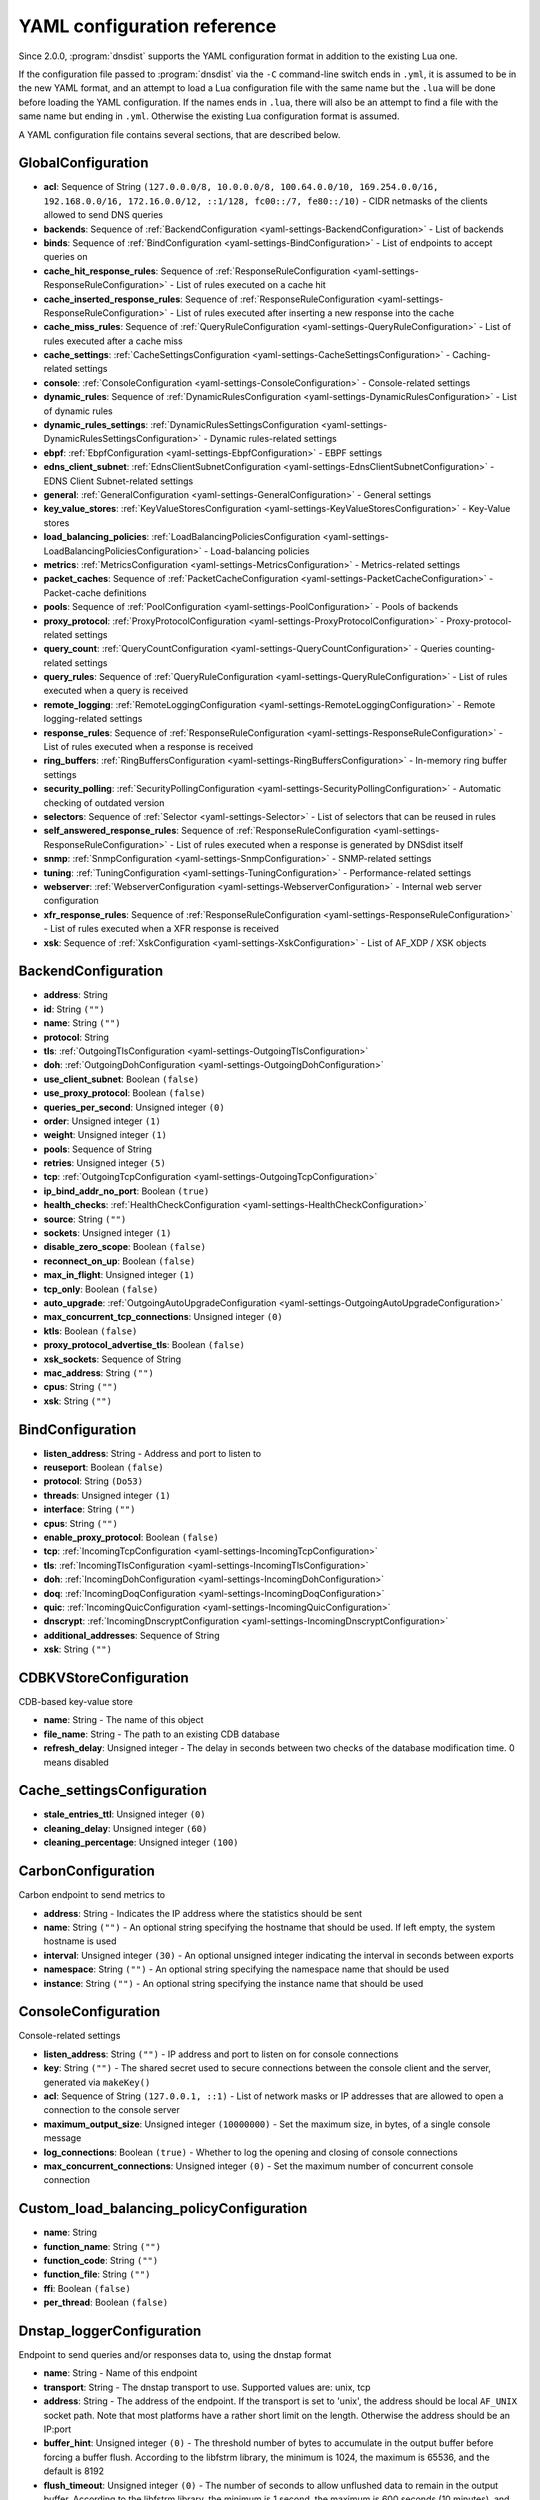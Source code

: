 .. THIS IS A GENERATED FILE. DO NOT EDIT. See dnsdist-settings-documentation-generator.py

.. raw:: latex

    \setcounter{secnumdepth}{-1}

YAML configuration reference
============================

Since 2.0.0, :program:`dnsdist` supports the YAML configuration format in addition to the existing Lua one.

If the configuration file passed to :program:`dnsdist` via the ``-C`` command-line switch ends in ``.yml``, it is assumed to be in the new YAML format, and an attempt to load a Lua configuration file with the same name but the ``.lua`` will be done before loading the YAML configuration. If the names ends in ``.lua``, there will also be an attempt to find a file with the same name but ending in ``.yml``. Otherwise the existing Lua configuration format is assumed.

A YAML configuration file contains several sections, that are described below.

.. code-block:: yaml

.. _yaml-settings-GlobalConfiguration:

GlobalConfiguration
-------------------

- **acl**: Sequence of String ``(127.0.0.0/8, 10.0.0.0/8, 100.64.0.0/10, 169.254.0.0/16, 192.168.0.0/16, 172.16.0.0/12, ::1/128, fc00::/7, fe80::/10)`` - CIDR netmasks of the clients allowed to send DNS queries
- **backends**: Sequence of :ref:`BackendConfiguration <yaml-settings-BackendConfiguration>` - List of backends
- **binds**: Sequence of :ref:`BindConfiguration <yaml-settings-BindConfiguration>` - List of endpoints to accept queries on
- **cache_hit_response_rules**: Sequence of :ref:`ResponseRuleConfiguration <yaml-settings-ResponseRuleConfiguration>` - List of rules executed on a cache hit
- **cache_inserted_response_rules**: Sequence of :ref:`ResponseRuleConfiguration <yaml-settings-ResponseRuleConfiguration>` - List of rules executed after inserting a new response into the cache
- **cache_miss_rules**: Sequence of :ref:`QueryRuleConfiguration <yaml-settings-QueryRuleConfiguration>` - List of rules executed after a cache miss
- **cache_settings**: :ref:`CacheSettingsConfiguration <yaml-settings-CacheSettingsConfiguration>` - Caching-related settings
- **console**: :ref:`ConsoleConfiguration <yaml-settings-ConsoleConfiguration>` - Console-related settings
- **dynamic_rules**: Sequence of :ref:`DynamicRulesConfiguration <yaml-settings-DynamicRulesConfiguration>` - List of dynamic rules
- **dynamic_rules_settings**: :ref:`DynamicRulesSettingsConfiguration <yaml-settings-DynamicRulesSettingsConfiguration>` - Dynamic rules-related settings
- **ebpf**: :ref:`EbpfConfiguration <yaml-settings-EbpfConfiguration>` - EBPF settings
- **edns_client_subnet**: :ref:`EdnsClientSubnetConfiguration <yaml-settings-EdnsClientSubnetConfiguration>` - EDNS Client Subnet-related settings
- **general**: :ref:`GeneralConfiguration <yaml-settings-GeneralConfiguration>` - General settings
- **key_value_stores**: :ref:`KeyValueStoresConfiguration <yaml-settings-KeyValueStoresConfiguration>` - Key-Value stores
- **load_balancing_policies**: :ref:`LoadBalancingPoliciesConfiguration <yaml-settings-LoadBalancingPoliciesConfiguration>` - Load-balancing policies
- **metrics**: :ref:`MetricsConfiguration <yaml-settings-MetricsConfiguration>` - Metrics-related settings
- **packet_caches**: Sequence of :ref:`PacketCacheConfiguration <yaml-settings-PacketCacheConfiguration>` - Packet-cache definitions
- **pools**: Sequence of :ref:`PoolConfiguration <yaml-settings-PoolConfiguration>` - Pools of backends
- **proxy_protocol**: :ref:`ProxyProtocolConfiguration <yaml-settings-ProxyProtocolConfiguration>` - Proxy-protocol-related settings
- **query_count**: :ref:`QueryCountConfiguration <yaml-settings-QueryCountConfiguration>` - Queries counting-related settings
- **query_rules**: Sequence of :ref:`QueryRuleConfiguration <yaml-settings-QueryRuleConfiguration>` - List of rules executed when a query is received
- **remote_logging**: :ref:`RemoteLoggingConfiguration <yaml-settings-RemoteLoggingConfiguration>` - Remote logging-related settings
- **response_rules**: Sequence of :ref:`ResponseRuleConfiguration <yaml-settings-ResponseRuleConfiguration>` - List of rules executed when a response is received
- **ring_buffers**: :ref:`RingBuffersConfiguration <yaml-settings-RingBuffersConfiguration>` - In-memory ring buffer settings
- **security_polling**: :ref:`SecurityPollingConfiguration <yaml-settings-SecurityPollingConfiguration>` - Automatic checking of outdated version
- **selectors**: Sequence of :ref:`Selector <yaml-settings-Selector>` - List of selectors that can be reused in rules
- **self_answered_response_rules**: Sequence of :ref:`ResponseRuleConfiguration <yaml-settings-ResponseRuleConfiguration>` - List of rules executed when a response is generated by DNSdist itself
- **snmp**: :ref:`SnmpConfiguration <yaml-settings-SnmpConfiguration>` - SNMP-related settings
- **tuning**: :ref:`TuningConfiguration <yaml-settings-TuningConfiguration>` - Performance-related settings
- **webserver**: :ref:`WebserverConfiguration <yaml-settings-WebserverConfiguration>` - Internal web server configuration
- **xfr_response_rules**: Sequence of :ref:`ResponseRuleConfiguration <yaml-settings-ResponseRuleConfiguration>` - List of rules executed when a XFR response is received
- **xsk**: Sequence of :ref:`XskConfiguration <yaml-settings-XskConfiguration>` - List of AF_XDP / XSK objects



.. _yaml-settings-BackendConfiguration:

BackendConfiguration
--------------------

- **address**: String
- **id**: String ``("")``
- **name**: String ``("")``
- **protocol**: String
- **tls**: :ref:`OutgoingTlsConfiguration <yaml-settings-OutgoingTlsConfiguration>`
- **doh**: :ref:`OutgoingDohConfiguration <yaml-settings-OutgoingDohConfiguration>`
- **use_client_subnet**: Boolean ``(false)``
- **use_proxy_protocol**: Boolean ``(false)``
- **queries_per_second**: Unsigned integer ``(0)``
- **order**: Unsigned integer ``(1)``
- **weight**: Unsigned integer ``(1)``
- **pools**: Sequence of String
- **retries**: Unsigned integer ``(5)``
- **tcp**: :ref:`OutgoingTcpConfiguration <yaml-settings-OutgoingTcpConfiguration>`
- **ip_bind_addr_no_port**: Boolean ``(true)``
- **health_checks**: :ref:`HealthCheckConfiguration <yaml-settings-HealthCheckConfiguration>`
- **source**: String ``("")``
- **sockets**: Unsigned integer ``(1)``
- **disable_zero_scope**: Boolean ``(false)``
- **reconnect_on_up**: Boolean ``(false)``
- **max_in_flight**: Unsigned integer ``(1)``
- **tcp_only**: Boolean ``(false)``
- **auto_upgrade**: :ref:`OutgoingAutoUpgradeConfiguration <yaml-settings-OutgoingAutoUpgradeConfiguration>`
- **max_concurrent_tcp_connections**: Unsigned integer ``(0)``
- **ktls**: Boolean ``(false)``
- **proxy_protocol_advertise_tls**: Boolean ``(false)``
- **xsk_sockets**: Sequence of String
- **mac_address**: String ``("")``
- **cpus**: String ``("")``
- **xsk**: String ``("")``


.. _yaml-settings-BindConfiguration:

BindConfiguration
-----------------

- **listen_address**: String - Address and port to listen to
- **reuseport**: Boolean ``(false)``
- **protocol**: String ``(Do53)``
- **threads**: Unsigned integer ``(1)``
- **interface**: String ``("")``
- **cpus**: String ``("")``
- **enable_proxy_protocol**: Boolean ``(false)``
- **tcp**: :ref:`IncomingTcpConfiguration <yaml-settings-IncomingTcpConfiguration>`
- **tls**: :ref:`IncomingTlsConfiguration <yaml-settings-IncomingTlsConfiguration>`
- **doh**: :ref:`IncomingDohConfiguration <yaml-settings-IncomingDohConfiguration>`
- **doq**: :ref:`IncomingDoqConfiguration <yaml-settings-IncomingDoqConfiguration>`
- **quic**: :ref:`IncomingQuicConfiguration <yaml-settings-IncomingQuicConfiguration>`
- **dnscrypt**: :ref:`IncomingDnscryptConfiguration <yaml-settings-IncomingDnscryptConfiguration>`
- **additional_addresses**: Sequence of String
- **xsk**: String ``("")``


.. _yaml-settings-CDBKVStoreConfiguration:

CDBKVStoreConfiguration
-----------------------

CDB-based key-value store

- **name**: String - The name of this object
- **file_name**: String - The path to an existing CDB database
- **refresh_delay**: Unsigned integer - The delay in seconds between two checks of the database modification time. 0 means disabled


.. _yaml-settings-Cache_settingsConfiguration:

Cache_settingsConfiguration
---------------------------

- **stale_entries_ttl**: Unsigned integer ``(0)``
- **cleaning_delay**: Unsigned integer ``(60)``
- **cleaning_percentage**: Unsigned integer ``(100)``


.. _yaml-settings-CarbonConfiguration:

CarbonConfiguration
-------------------

Carbon endpoint to send metrics to

- **address**: String - Indicates the IP address where the statistics should be sent
- **name**: String ``("")`` - An optional string specifying the hostname that should be used. If left empty, the system hostname is used
- **interval**: Unsigned integer ``(30)`` - An optional unsigned integer indicating the interval in seconds between exports
- **namespace**: String ``("")`` - An optional string specifying the namespace name that should be used
- **instance**: String ``("")`` - An optional string specifying the instance name that should be used


.. _yaml-settings-ConsoleConfiguration:

ConsoleConfiguration
--------------------

Console-related settings

- **listen_address**: String ``("")`` - IP address and port to listen on for console connections
- **key**: String ``("")`` - The shared secret used to secure connections between the console client and the server, generated via ``makeKey()``
- **acl**: Sequence of String ``(127.0.0.1, ::1)`` - List of network masks or IP addresses that are allowed to open a connection to the console server
- **maximum_output_size**: Unsigned integer ``(10000000)`` - Set the maximum size, in bytes, of a single console message
- **log_connections**: Boolean ``(true)`` - Whether to log the opening and closing of console connections
- **max_concurrent_connections**: Unsigned integer ``(0)`` - Set the maximum number of concurrent console connection


.. _yaml-settings-Custom_load_balancing_policyConfiguration:

Custom_load_balancing_policyConfiguration
-----------------------------------------

- **name**: String
- **function_name**: String ``("")``
- **function_code**: String ``("")``
- **function_file**: String ``("")``
- **ffi**: Boolean ``(false)``
- **per_thread**: Boolean ``(false)``


.. _yaml-settings-Dnstap_loggerConfiguration:

Dnstap_loggerConfiguration
--------------------------

Endpoint to send queries and/or responses data to, using the dnstap format

- **name**: String - Name of this endpoint
- **transport**: String - The dnstap transport to use. Supported values are: unix, tcp
- **address**: String - The address of the endpoint. If the transport is set to 'unix', the address should be local ``AF_UNIX`` socket path. Note that most platforms have a rather short limit on the length. Otherwise the address should be an IP:port
- **buffer_hint**: Unsigned integer ``(0)`` - The threshold number of bytes to accumulate in the output buffer before forcing a buffer flush. According to the libfstrm library, the minimum is 1024, the maximum is 65536, and the default is 8192
- **flush_timeout**: Unsigned integer ``(0)`` - The number of seconds to allow unflushed data to remain in the output buffer. According to the libfstrm library, the minimum is 1 second, the maximum is 600 seconds (10 minutes), and the default is 1 second
- **input_queue_size**: Unsigned integer ``(0)`` - The number of queue entries to allocate for each input queue. This value must be a power of 2. According to the fstrm library, the minimum is 2, the maximum is 16384, and the default is 512
- **output_queue_size**: Unsigned integer ``(0)`` - The number of queue entries to allocate for each output queue. According to the libfstrm library, the minimum is 2, the maximum is system-dependent and based on ``IOV_MAX``, and the default is 64
- **queue_notify_threshold**: Unsigned integer ``(0)`` - The number of outstanding queue entries to allow on an input queue before waking the I/O thread. Accordingg to the libfstrm library, the minimum is 1 and the default is 32
- **reopen_interval**: Unsigned integer ``(0)`` - The number of queue entries to allocate for each output queue. According to the libfstrm library, the minimum is 2, the maximum is system-dependent and based on IOV_MAX, and the default is 64


.. _yaml-settings-Doh_tuningConfiguration:

Doh_tuningConfiguration
-----------------------

- **outgoing_worker_threads**: Unsigned integer ``(10)``
- **outgoing_max_idle_time**: Unsigned integer ``(300)``
- **outgoing_cleanup_interval**: Unsigned integer ``(60)``
- **outgoing_max_idle_connection_per_backend**: Unsigned integer ``(10)``


.. _yaml-settings-Dynamic_ruleConfiguration:

Dynamic_ruleConfiguration
-------------------------

Dynamic rule settings

- **type**: String - The type of this rule. Supported values are: query-rate, rcode-rate, rcode-ratio, qtype-rate, cache-miss-ratio, response-byte-rate
- **seconds**: Unsigned integer - Number of seconds the rule has been exceeded
- **action_duration**: Unsigned integer - How long the action is going to be enforced
- **comment**: String - Comment describing why the action why taken
- **rate**: Unsigned integer ``(0)`` - For ``query-rate``, ``rcode-rate``, ``qtype-rate`` and ``response-byte-rate``, the rate that should be exceeded
- **ratio**: Double ``(0.0)`` - For ``rcode-ratio``, ``qtype-ratio`` and ``cache-miss-ratio``, the ratio that should be exceeded
- **action**: String ``(drop)`` - The action that will be taken once the rate or ratio is exceeded. Supported values are: Drop, NoNop, NoRecurse, NXDomain, SetTag, Truncate, Refused
- **warning_rate**: Unsigned integer ``(0)`` - For ``query-rate``, ``rcode-rate``, ``qtype-rate`` and ``response-byte-rate``, the rate that should be exceeded for a warning to be logged, but no action enforced
- **warning_ratio**: Double ``(0.0)`` - For ``rcode-ratio`` and ``cache-miss-ratio``, the ratio that should be exceeded for a warning to be logged, but no action enforced
- **tag_name**: String ``("")``
- **tag_value**: String ``(0)`` - If ``action`` is set to ``SetTag``, the value that will be set
- **visitor_function_name**: String ``("")`` - For ``suffix-match`` and ``suffix-match-ffi``, the name of the Lua visitor function to call for each label of every domain seen in recent queries and responses
- **visitor_function_code**: String ``("")`` - For ``suffix-match`` and ``suffix-match-ffi``, the code of Lua visitor function for each label of every domain seen in recent queries and responses
- **visitor_function_file**: String ``("")`` - For ``suffix-match`` and ``suffix-match-ffi``, a path to a file containing the code of Lua visitor function for each label of every domain seen in recent queries and responses
- **rcode**: String ``("")`` - For ``rcode-rate`` and ``rcode-ratio``, the response code to match
- **qtype**: String ``("")`` - For ``qtype-rate``, the query type to match
- **minimum_number_of_responses**: Unsigned integer ``(0)`` - For ``cache-miss-ratio`` and ``rcode-ratio``, the minimum number of responses to have received for this rule to apply
- **minimum_global_cache_hit_ratio**: Double ``(0.0)`` - The minimum global cache-hit ratio (over all pools, so ``cache-hits`` / (``cache-hits`` + ``cache-misses``)) for a ``cache-miss-ratio`` rule to be applied


.. _yaml-settings-Dynamic_rulesConfiguration:

Dynamic_rulesConfiguration
--------------------------

Group of dynamic rules

- **name**: String - The name of this group of dynamic rules
- **mask_ipv4**: Unsigned integer ``(32)`` - Number of bits to keep for IPv4 addresses
- **mask_ipv6**: Unsigned integer ``(64)`` - Number of bits to keep for IPv6 addresses. In some scenarios it might make sense to block a whole /64 IPv6 range instead of a single address, for example
- **mask_port**: Unsigned integer ``(0)`` - Number of bits of port to consider over IPv4, for CGNAT deployments. Default is 0 meaning that the port is not taken into account. For example passing ``2`` here, which only makes sense if the IPv4 parameter is set to ``32``, will split a given IPv4 address into four port ranges: ``0-16383``, ``16384-32767``, ``32768-49151`` and ``49152-65535``
- **exclude_ranges**: Sequence of String - Exclude this list of ranges, meaning that no dynamic block will ever be inserted for clients in that range. Default to empty, meaning rules are applied to all ranges. When used in combination with ``include_ranges`` the more specific entry wins
- **include_ranges**: Sequence of String - Include this list of ranges, meaning that dynamic rules will be inserted for clients in that range. When used in combination with ``exclude_ranges`` the more specific entry wins
- **exclude_domains**: Sequence of String - Exclude this list of domains, meaning that no dynamic rules will ever be inserted for this domain via ``suffix-match`` or ``suffix-match-ffi`` rules. Default to empty, meaning rules are applied to all domains
- **rules**: Sequence of :ref:`DynamicRuleConfiguration <yaml-settings-DynamicRuleConfiguration>` - List of dynamic rules in this group


.. _yaml-settings-Dynamic_rules_settingsConfiguration:

Dynamic_rules_settingsConfiguration
-----------------------------------

Dynamic rules-related settings

- **purge_interval**: Unsigned integer ``(60)`` - Set at which interval, in seconds, the expired dynamic blocks entries will be effectively removed from the tree. Entries are not applied anymore as soon as they expire, but they remain in the tree for a while for performance reasons. Removing them makes the addition of new entries faster and frees up the memory they use. Setting this value to 0 disables the purging mechanism, so entries will remain in the tree
- **default_action**: String ``(Drop)`` - Set which action is performed when a query is blocked. Supported values are: Drop, NoOp, NoRecurse, NXDomain, Refused, Truncate


.. _yaml-settings-EbpfConfiguration:

EbpfConfiguration
-----------------

``eBPF`` and ``XDP`` related settings

- **ipv4**: :ref:`EbpfMapConfiguration <yaml-settings-EbpfMapConfiguration>` - IPv4 maps
- **ipv6**: :ref:`EbpfMapConfiguration <yaml-settings-EbpfMapConfiguration>` - IPv6 maps
- **cidr_ipv4**: :ref:`EbpfMapConfiguration <yaml-settings-EbpfMapConfiguration>` - IPv4 subnets maps
- **cidr_ipv6**: :ref:`EbpfMapConfiguration <yaml-settings-EbpfMapConfiguration>` - IPv6 subnets maps
- **qnames**: :ref:`EbpfMapConfiguration <yaml-settings-EbpfMapConfiguration>` - DNS names maps
- **external**: Boolean ``(false)`` - If set to true, :program:`dnsdist` does not load the internal ``eBPF`` program. This is useful for ``AF_XDP`` and ``XDP`` maps


.. _yaml-settings-Ebpf_mapConfiguration:

Ebpf_mapConfiguration
---------------------

An ``eBPF`` map that is used to share data with kernel-land ``AF_XDP``/``XSK``, ``socket filter`` or ``XDP`` programs. Maps can be pinned to a filesystem path, which makes their content persistent across restarts and allows external programs to read their content and to add new entries. :program:`dnsdist` will try to load maps that are pinned to a filesystem path on startups, inheriting any existing entries, and fall back to creating them if they do not exist yet. Note that the user :program`dnsdist` is running under must have the right privileges to read and write to the given file, and to go through all the directories in the path leading to that file. The pinned path must be on a filesystem of type ``BPF``, usually below ``/sys/fs/bpf/``

- **max_entries**: Unsigned integer ``(0)`` - Maximum number of entries in this map. 0 means no entry at all
- **pinned_path**: String ``("")`` - The filesystem path this map should be pinned to


.. _yaml-settings-Edns_client_subnetConfiguration:

Edns_client_subnetConfiguration
-------------------------------

EDNS Client Subnet-related settings

- **override_existing**: Boolean ``(false)`` - When ``useClientSubnet`` in :func:`newServer()` or ``use_client_subnet`` in :ref:`_yaml-settings-BackendConfiguration` are set, and :program:`dnsdist` adds an EDNS Client Subnet Client option to the query, override an existing option already present in the query, if any. Please see Passing the source address to the backend for more information. Note that it’s not recommended to enable this option in front of an authoritative server responding with EDNS Client Subnet information as mismatching data (ECS scopes) can confuse clients and lead to SERVFAIL responses on downstream nameservers
- **source_prefix_v4**: Unsigned integer ``(32)`` - When ``useClientSubnet`` in :func:`newServer()` or ``use_client_subnet`` in :ref:`_yaml-settings-BackendConfiguration` are set, and :program:`dnsdist` adds an EDNS Client Subnet Client option to the query, truncate the requestor's IPv4 address to this number of bits
- **source_prefix_v6**: Unsigned integer ``(56)`` - When ``useClientSubnet`` in :func:`newServer()` or ``use_client_subnet`` in :ref:`_yaml-settings-BackendConfiguration` are set, and :program:`dnsdist` adds an EDNS Client Subnet Client option to the query, truncate the requestor's IPv6 address to this number of bits


.. _yaml-settings-GeneralConfiguration:

GeneralConfiguration
--------------------

- **edns_udp_payload_size_self_generated_answers**: Unsigned integer ``(1232)``
- **add_edns_to_self_generated_answers**: Boolean ``(true)``
- **truncate_tc_answers**: Boolean ``(false)``
- **fixup_case**: Boolean ``(false)``
- **verbose**: Boolean ``(false)``
- **verbose_health_checks**: Boolean ``(false)``
- **allow_empty_responses**: Boolean ``(false)``
- **drop_empty_queries**: Boolean ``(false)``
- **capabilities_to_retain**: Sequence of String


.. _yaml-settings-Health_checkConfiguration:

Health_checkConfiguration
-------------------------

- **mode**: String ``(auto)``
- **qname**: String ``("")``
- **qclass**: String ``(IN)``
- **qtype**: String ``(A)``
- **function**: String ``("")``
- **lua**: String ``("")``
- **lua_file**: String ``("")``
- **timeout**: Unsigned integer ``(1000)``
- **set_cd**: Boolean ``(false)``
- **max_failures**: Unsigned integer ``(1)``
- **rise**: Unsigned integer ``(1)``
- **interval**: Unsigned integer ``(1)``
- **must_resolve**: Boolean ``(false)``
- **use_tcp**: Boolean ``(false)``
- **lazy**: :ref:`LazyHealthCheckConfiguration <yaml-settings-LazyHealthCheckConfiguration>`


.. _yaml-settings-Http_custom_response_headerConfiguration:

Http_custom_response_headerConfiguration
----------------------------------------

- **key**: String
- **value**: String


.. _yaml-settings-Http_responses_mapConfiguration:

Http_responses_mapConfiguration
-------------------------------

- **expression**: String
- **status**: Unsigned integer
- **content**: String
- **headers**: Sequence of :ref:`HttpCustomResponseHeaderConfiguration <yaml-settings-HttpCustomResponseHeaderConfiguration>`


.. _yaml-settings-Incoming_dnscryptConfiguration:

Incoming_dnscryptConfiguration
------------------------------

- **provider_name**: String ``("")``
- **certificates**: Sequence of :ref:`IncomingDnscryptCertificateKeyPairConfiguration <yaml-settings-IncomingDnscryptCertificateKeyPairConfiguration>`


.. _yaml-settings-Incoming_dnscrypt_certificate_key_pairConfiguration:

Incoming_dnscrypt_certificate_key_pairConfiguration
---------------------------------------------------

- **certificate**: String
- **key**: String


.. _yaml-settings-Incoming_dohConfiguration:

Incoming_dohConfiguration
-------------------------

- **provider**: String ``(nghttp2)``
- **paths**: Sequence of String ``(/dns-query)``
- **idle_timeout**: Unsigned integer ``(30)``
- **server_tokens**: String ``(h2o/dnsdist)``
- **send_cache_control_headers**: Boolean ``(true)``
- **keep_incoming_headers**: Boolean ``(false)``
- **trust_forwarded_for_header**: Boolean ``(false)``
- **early_acl_drop**: Boolean ``(true)``
- **exact_path_matching**: Boolean ``(true)``
- **internal_pipe_buffer_size**: Unsigned integer ``(1048576)``
- **custom_response_headers**: Sequence of :ref:`HttpCustomResponseHeaderConfiguration <yaml-settings-HttpCustomResponseHeaderConfiguration>`
- **responses_map**: Sequence of :ref:`HttpResponsesMapConfiguration <yaml-settings-HttpResponsesMapConfiguration>`


.. _yaml-settings-Incoming_doqConfiguration:

Incoming_doqConfiguration
-------------------------

- **max_concurrent_queries_per_connection**: Unsigned integer ``(65535)``


.. _yaml-settings-Incoming_quicConfiguration:

Incoming_quicConfiguration
--------------------------

- **idle_timeout**: Unsigned integer ``(5)``
- **congestion_control_algorithm**: String ``(reno)``
- **internal_pipe_buffer_size**: Unsigned integer ``(1048576)``


.. _yaml-settings-Incoming_tcpConfiguration:

Incoming_tcpConfiguration
-------------------------

- **max_in_flight_queries**: Unsigned integer ``(0)``
- **listen_queue_size**: Unsigned integer ``(0)``
- **fast_open_queue_size**: Unsigned integer ``(0)``
- **max_concurrent_connections**: Unsigned integer ``(0)``


.. _yaml-settings-Incoming_tlsConfiguration:

Incoming_tlsConfiguration
-------------------------

TLS parameters for frontends

- **provider**: String ``(OpenSSL)`` - . Supported values are: OpenSSL, GnuTLS
- **certificates**: Sequence of :ref:`IncomingTlsCertificateKeyPairConfiguration <yaml-settings-IncomingTlsCertificateKeyPairConfiguration>`
- **ignore_errors**: Boolean ``(false)``
- **ciphers**: String ``("")``
- **ciphers_tls_13**: String ``("")``
- **minimum_version**: String ``(tls1.0)``
- **ticket_key_file**: String ``("")``
- **tickets_keys_rotation_delay**: Unsigned integer ``(43200)``
- **number_of_tickets_keys**: Unsigned integer ``(5)``
- **prefer_server_ciphers**: Boolean ``(true)``
- **session_timeout**: Unsigned integer ``(0)``
- **session_tickets**: Boolean ``(true)``
- **number_of_stored_sessions**: Unsigned integer ``(20480)``
- **ocsp_response_files**: Sequence of String
- **key_log_file**: String ``("")``
- **release_buffers**: Boolean ``(true)``
- **enable_renegotiation**: Boolean ``(false)``
- **async_mode**: Boolean ``(false)``
- **ktls**: Boolean ``(false)``
- **read_ahead**: Boolean ``(true)``
- **proxy_protocol_outside_tls**: Boolean ``(false)``
- **ignore_configuration_errors**: Boolean ``(false)``


.. _yaml-settings-Incoming_tls_certificate_key_pairConfiguration:

Incoming_tls_certificate_key_pairConfiguration
----------------------------------------------

A pair of TLS certificate and key, with an optional associated password

- **certificate**: String - A path to a file containing the certificate, in ``PEM``, ``DER`` or ``PKCS12`` format
- **key**: String ``("")`` - A path to a file containing the key corresponding to the certificate, in ``PEM``, ``DER`` or ``PKCS12`` format
- **password**: String ``("")`` - Password protecting the PKCS12 file if appropriate


.. _yaml-settings-KVSLookupKeyQNameConfiguration:

KVSLookupKeyQNameConfiguration
------------------------------

Lookup key that can be used with :ref:`_yaml-settings-KeyValueStoreLookupAction` or :ref:`_yaml-settings-KeyValueStoreLookupSelector`, will return the qname of the query in DNS wire format

- **name**: String - The name of this lookup key
- **wire_format**: Boolean ``(true)`` - Whether to do the lookup in wire format (default) or in plain text


.. _yaml-settings-KVSLookupKeySourceIPConfiguration:

KVSLookupKeySourceIPConfiguration
---------------------------------

Lookup key that can be used with :ref:`_yaml-settings-KeyValueStoreLookupAction` or :ref:`_yaml-settings-KeyValueStoreLookupSelector`, will return the source IP of the client in network byte-order

- **name**: String - The name of this lookup key
- **v4_mask**: Unsigned integer ``(32)`` - Mask applied to IPv4 addresses. Default is 32 (the whole address)
- **v6_mask**: Unsigned integer ``(128)`` - Mask applied to IPv6 addresses. Default is 128 (the whole address)
- **include_port**: Boolean ``(false)`` - Whether to append the port (in network byte-order) after the address


.. _yaml-settings-KVSLookupKeySuffixConfiguration:

KVSLookupKeySuffixConfiguration
-------------------------------

Lookup key that can be used with :ref:`_yaml-settings-KeyValueStoreLookupAction` or :ref:`_yaml-settings-KeyValueStoreLookupSelector`, will return a vector of keys based on the labels of the qname in DNS wire format or plain text. For example if the qname is sub.domain.powerdns.com. the following keys will be returned:

- ``\\3sub\\6domain\\8powerdns\\3com\\0``
- ``\\6domain\\8powerdns\\3com\\0``
- ``\\8powerdns\\3com\\0``
- ``\\3com\\0``
- ``\\0``

If ``min_labels`` is set to a value larger than ``0`` the lookup will only be done as long as there is at least ``min_labels`` labels remaining. Taking back our previous example, it means only the following keys will be returned if ``min_labels`` is set to ``2``:

- ``\\3sub\\6domain\\8powerdns\\3com\\0``
- ``\\6domain\\8powerdns\\3com\\0``
- ``\\8powerdns\\3com\\0``


- **name**: String - The name of this lookup key
- **minimum_labels**: Unsigned integer ``(0)`` - The minimum number of labels to do a lookup for. Default is 0 which means unlimited
- **wire_format**: Boolean ``(true)`` - Whether to do the lookup in wire format (default) or in plain text


.. _yaml-settings-KVSLookupKeyTagConfiguration:

KVSLookupKeyTagConfiguration
----------------------------

Lookup key that can be used with :ref:`_yaml-settings-KeyValueStoreLookupAction` or :ref:`_yaml-settings-KeyValueStoreLookupSelector`, will return the value of the corresponding tag for this query, if it exists

- **name**: String
- **tag**: String


.. _yaml-settings-KVSLookupKeysConfiguration:

KVSLookupKeysConfiguration
--------------------------

List of look keys that can be used with :ref:`_yaml-settings-KeyValueStoreLookupAction` or :ref:`_yaml-settings-KeyValueStoreLookupSelector`

- **source_ip_keys**: Sequence of :ref:`KVSLookupKeySourceIPConfiguration <yaml-settings-KVSLookupKeySourceIPConfiguration>`
- **qname_keys**: Sequence of :ref:`KVSLookupKeyQNameConfiguration <yaml-settings-KVSLookupKeyQNameConfiguration>`
- **suffix_keys**: Sequence of :ref:`KVSLookupKeySuffixConfiguration <yaml-settings-KVSLookupKeySuffixConfiguration>`
- **tag_keys**: Sequence of :ref:`KVSLookupKeyTagConfiguration <yaml-settings-KVSLookupKeyTagConfiguration>`


.. _yaml-settings-Key_value_storesConfiguration:

Key_value_storesConfiguration
-----------------------------

List of key-value stores that can be used with :ref:`_yaml-settings-KeyValueStoreLookupAction` or :ref:`_yaml-settings-KeyValueStoreLookupSelector`

- **lmdb**: Sequence of :ref:`LMDBKVStoreConfiguration <yaml-settings-LMDBKVStoreConfiguration>` - List of LMDB-based key-value stores
- **cdb**: Sequence of :ref:`CDBKVStoreConfiguration <yaml-settings-CDBKVStoreConfiguration>` - List of CDB-based key-value stores
- **lookup_keys**: :ref:`KVSLookupKeysConfiguration <yaml-settings-KVSLookupKeysConfiguration>` - List of lookup keys


.. _yaml-settings-LMDBKVStoreConfiguration:

LMDBKVStoreConfiguration
------------------------

LMDB-based key-value store

- **name**: String - The name of this object
- **file_name**: String - The path to an existing ``LMDB`` database created with ``MDB_NOSUBDIR``
- **database_name**: String - The name of the database to use
- **no_lock**: Boolean ``(false)`` - Whether to open the database with the ``MDB_NOLOCK`` flag


.. _yaml-settings-Lazy_health_checkConfiguration:

Lazy_health_checkConfiguration
------------------------------

- **interval**: Unsigned integer ``(30)``
- **min_sample_count**: Unsigned integer ``(1)``
- **mode**: String ``(TimeoutOrServFail)``
- **sample_size**: Unsigned integer ``(100)``
- **threshold**: Unsigned integer ``(20)``
- **use_exponential_back_off**: Boolean ``(false)``
- **max_back_off**: Unsigned integer ``(3600)``


.. _yaml-settings-Load_balancing_policiesConfiguration:

Load_balancing_policiesConfiguration
------------------------------------

- **default_policy**: String ``(leastOutstanding)``
- **servfail_on_no_server**: Boolean ``(false)``
- **round_robin_servfail_on_no_server**: Boolean ``(false)``
- **weighted_balancing_factor**: Double ``(0.0)``
- **consistent_hashing_balancing_factor**: Double ``(0.0)``
- **custom_policies**: Sequence of :ref:`CustomLoadBalancingPolicyConfiguration <yaml-settings-CustomLoadBalancingPolicyConfiguration>`
- **hash_perturbation**: Unsigned integer ``(0)``


.. _yaml-settings-MetricsConfiguration:

MetricsConfiguration
--------------------

Metrics-related settings

- **carbon**: Sequence of :ref:`CarbonConfiguration <yaml-settings-CarbonConfiguration>` - List of Carbon endpoints to send metrics to


.. _yaml-settings-Outgoing_auto_upgradeConfiguration:

Outgoing_auto_upgradeConfiguration
----------------------------------

- **enabled**: Boolean ``(false)``
- **interval**: Unsigned integer ``(3600)``
- **keep**: Boolean ``(false)``
- **pool**: String ``("")``
- **doh_key**: Unsigned integer ``(7)``
- **use_lazy_health_check**: Boolean ``(false)``


.. _yaml-settings-Outgoing_dohConfiguration:

Outgoing_dohConfiguration
-------------------------

- **path**: String ``(/dns-query)``
- **add_x_forwarded_headers**: Boolean ``(false)``


.. _yaml-settings-Outgoing_tcpConfiguration:

Outgoing_tcpConfiguration
-------------------------

- **connect_timeout**: Unsigned integer ``(5)``
- **send_timeout**: Unsigned integer ``(30)``
- **receive_timeout**: Unsigned integer ``(30)``
- **fast_open**: Boolean ``(false)``


.. _yaml-settings-Outgoing_tlsConfiguration:

Outgoing_tlsConfiguration
-------------------------

- **provider**: String ``(OpenSSL)``
- **subject_name**: String ``("")``
- **subject_address**: String ``("")``
- **validate_certificate**: Boolean ``(true)``
- **ca_store**: String ``("")``
- **ciphers**: String ``("")``
- **ciphers_tls_13**: String ``("")``
- **key_log_file**: String ``("")``
- **release_buffers**: Boolean ``(true)``
- **enable_renegotiation**: Boolean ``(false)``
- **ktls**: Boolean ``(false)``


.. _yaml-settings-Packet_cacheConfiguration:

Packet_cacheConfiguration
-------------------------

- **name**: String
- **size**: Unsigned integer
- **deferrable_insert_lock**: Boolean ``(true)``
- **dont_age**: Boolean ``(false)``
- **keep_stale_data**: Boolean ``(false)``
- **max_negative_ttl**: Unsigned integer ``(3600)``
- **max_ttl**: Unsigned integer ``(86400)``
- **min_ttl**: Unsigned integer ``(0)``
- **shards**: Unsigned integer ``(20)``
- **parse_ecs**: Boolean ``(false)``
- **stale_ttl**: Unsigned integer ``(60)``
- **temporary_failure_ttl**: Unsigned integer ``(60)``
- **cookie_hashing**: Boolean ``(false)``
- **maximum_entry_size**: Unsigned integer ``(0)``
- **options_to_skip**: Sequence of String


.. _yaml-settings-PoolConfiguration:

PoolConfiguration
-----------------

- **name**: String
- **packet_cache**: String
- **policy**: String ``(leastOutstanding)``


.. _yaml-settings-ProtoBufMetaConfiguration:

ProtoBufMetaConfiguration
-------------------------

Meta-data entry to be added to a Protocol Buffer message

- **key**: String - Name of the meta entry
- **value**: String - Value of the meta entry


.. _yaml-settings-Protobuf_loggerConfiguration:

Protobuf_loggerConfiguration
----------------------------

Endpoint to send queries and/or responses data to, using the native PowerDNS format

- **name**: String - Name of this endpoint
- **address**: String - An IP:PORT combination where the logger is listening
- **timeout**: Unsigned integer ``(2)`` - TCP connect timeout in seconds
- **max_queued_entries**: Unsigned integer ``(100)`` - Queue this many messages before dropping new ones (e.g. when the remote listener closes the connection)
- **reconnect_wait_time**: Unsigned integer ``(1)`` - Time in seconds between reconnection attempts


.. _yaml-settings-Proxy_protocolConfiguration:

Proxy_protocolConfiguration
---------------------------

- **acl**: Sequence of String ``("")``
- **maximum_payload_size**: Unsigned integer ``(512)``
- **apply_acl_to_proxied_clients**: Boolean ``(false)``


.. _yaml-settings-Proxy_protocol_valueConfiguration:

Proxy_protocol_valueConfiguration
---------------------------------

- **key**: Unsigned integer
- **value**: String


.. _yaml-settings-Query_countConfiguration:

Query_countConfiguration
------------------------

- **enabled**: Boolean ``(false)``
- **filter_function_name**: String ``("")``
- **filter_function_code**: String ``("")``
- **filter_function_file**: String ``("")``


.. _yaml-settings-Query_ruleConfiguration:

Query_ruleConfiguration
-----------------------

- **name**: String
- **uuid**: String
- **selector**: :ref:`Selector <yaml-settings-Selector>`
- **action**: :ref:`Action <yaml-settings-Action>`


.. _yaml-settings-Remote_loggingConfiguration:

Remote_loggingConfiguration
---------------------------

Queries and/or responses remote logging settings

- **protobuf_loggers**: Sequence of :ref:`ProtobufLoggerConfiguration <yaml-settings-ProtobufLoggerConfiguration>` - List of endpoints to send queries and/or responses data to, using the native PowerDNS format
- **dnstap_loggers**: Sequence of :ref:`DnstapLoggerConfiguration <yaml-settings-DnstapLoggerConfiguration>` - List of endpoints to send queries and/or responses data to, using the dnstap format


.. _yaml-settings-Response_ruleConfiguration:

Response_ruleConfiguration
--------------------------

- **name**: String
- **uuid**: String
- **selector**: :ref:`Selector <yaml-settings-Selector>`
- **action**: :ref:`ResponseAction <yaml-settings-ResponseAction>`


.. _yaml-settings-Ring_buffersConfiguration:

Ring_buffersConfiguration
-------------------------

Settings for in-memory ring buffers, that are used for live traffic inspection and dynamic rules

- **size**: Unsigned integer ``(10000)`` - The maximum amount of queries to keep in the ringbuffer
- **shards**: Unsigned integer ``(10)`` - The number of shards to use to limit lock contention
- **lock_retries**: Unsigned integer ``(5)`` - Set the number of shards to attempt to lock without blocking before giving up and simply blocking while waiting for the next shard to be available. Default to 5 if there is more than one shard, 0 otherwise
- **record_queries**: Boolean ``(true)`` - Whether to record queries in the ring buffers
- **record_responses**: Boolean ``(true)`` - Whether to record responses in the ring buffers


.. _yaml-settings-Security_pollingConfiguration:

Security_pollingConfiguration
-----------------------------

- **polling_interval**: Unsigned integer ``(3600)``
- **suffix**: String ``(secpoll.powerdns.com.)``


.. _yaml-settings-SnmpConfiguration:

SnmpConfiguration
-----------------

- **enabled**: Boolean ``(false)``
- **traps_enabled**: Boolean ``(false)``
- **daemon_socket**: String ``("")``


.. _yaml-settings-Tcp_tuningConfiguration:

Tcp_tuningConfiguration
-----------------------

- **worker_threads**: Unsigned integer ``(10)``
- **receive_timeout**: Unsigned integer ``(2)``
- **send_timeout**: Unsigned integer ``(2)``
- **max_queries_per_connection**: Unsigned integer ``(0)``
- **max_connection_duration**: Unsigned integer ``(0)``
- **max_queued_connections**: Unsigned integer ``(10000)``
- **internal_pipe_buffer_size**: Unsigned integer ``(1048576)``
- **outgoing_max_idle_time**: Unsigned integer ``(300)``
- **outgoing_cleanup_interval**: Unsigned integer ``(60)``
- **outgoing_max_idle_connection_per_backend**: Unsigned integer ``(10)``
- **max_connections_per_client**: Unsigned integer ``(0)``
- **fast_open_key**: String ``("")``


.. _yaml-settings-Tls_tuningConfiguration:

Tls_tuningConfiguration
-----------------------

- **outgoing_tickets_cache_cleanup_delay**: Unsigned integer ``(60)``
- **outgoing_tickets_cache_validity**: Unsigned integer ``(600)``
- **max_outgoing_tickets_per_backend**: Unsigned integer ``(20)``


.. _yaml-settings-TuningConfiguration:

TuningConfiguration
-------------------

- **doh**: :ref:`DohTuningConfiguration <yaml-settings-DohTuningConfiguration>`
- **tcp**: :ref:`TcpTuningConfiguration <yaml-settings-TcpTuningConfiguration>`
- **tls**: :ref:`TlsTuningConfiguration <yaml-settings-TlsTuningConfiguration>`
- **udp**: :ref:`UdpTuningConfiguration <yaml-settings-UdpTuningConfiguration>`


.. _yaml-settings-Udp_tuningConfiguration:

Udp_tuningConfiguration
-----------------------

- **messages_per_round**: Unsigned integer ``(1)``
- **send_buffer_size**: Unsigned integer ``(0)``
- **receive_buffer_size**: Unsigned integer ``(0)``
- **max_outstanding_per_backend**: Unsigned integer ``(65535)``
- **timeout**: Unsigned integer ``(2)``
- **randomize_outgoing_sockets_to_backend**: Boolean ``(false)``
- **randomize_ids_to_backend**: Boolean ``(false)``


.. _yaml-settings-WebserverConfiguration:

WebserverConfiguration
----------------------

- **listen_address**: String ``("")`` - IP address and port to listen on
- **password**: String ``("")`` - The password used to access the internal webserver. Since 1.7.0 the password should be hashed and salted via the ``hashPassword()`` command
- **api_key**: String ``("")`` - The API Key (set to an empty string do disable it). Since 1.7.0 the key should be hashed and salted via the ``hashPassword()`` command
- **acl**: Sequence of String ``(127.0.0.1, ::1)`` - List of network masks or IP addresses that are allowed to open a connection to the web server
- **api_requires_authentication**: Boolean ``(true)`` - Whether access to the API (/api endpoints) requires a valid API key
- **stats_require_authentication**: Boolean ``(true)`` - Whether access to the statistics (/metrics and /jsonstat endpoints) requires a valid password or API key
- **dashboard_requires_authentication**: Boolean ``(true)`` - Whether access to the internal dashboard requires a valid password
- **max_concurrent_connections**: Unsigned integer ``(100)`` - The maximum number of concurrent web connections, or 0 which means an unlimited number
- **hash_plaintext_credentials**: Boolean ``(false)`` - Whether passwords and API keys provided in plaintext should be hashed during startup, to prevent the plaintext versions from staying in memory. Doing so increases significantly the cost of verifying credentials
- **custom_headers**: Sequence of :ref:`HttpCustomResponseHeaderConfiguration <yaml-settings-HttpCustomResponseHeaderConfiguration>` - List of custom HTTP headers to set in our responses
- **api_configuration_directory**: String ``("")`` - A valid directory where the configuration files will be written by the API
- **api_read_write**: Boolean ``(false)`` - Allow modifications via the API. Optionally saving these changes to disk. Modifications done via the API will not be written to the configuration by default and will not persist after a reload


.. _yaml-settings-XskConfiguration:

XskConfiguration
----------------

- **name**: String
- **interface**: String
- **queues**: Unsigned integer
- **frames**: Unsigned integer ``(65536)``
- **map_path**: String ``(/sys/fs/bpf/dnsdist/xskmap)``


